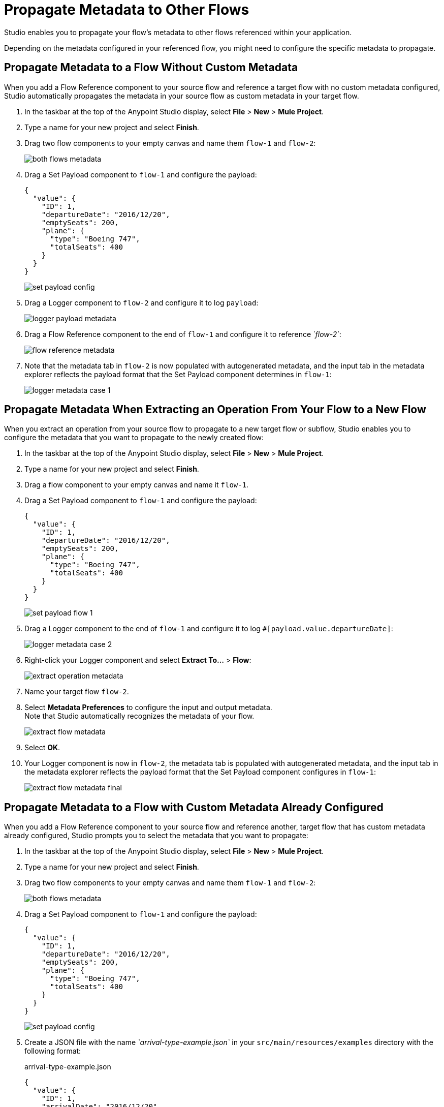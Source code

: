 = Propagate Metadata to Other Flows

Studio enables you to propagate your flow's metadata to other flows referenced within your application.

Depending on the metadata configured in your referenced flow, you might need to configure the specific metadata to propagate.

== Propagate Metadata to a Flow Without Custom Metadata

When you add a Flow Reference component to your source flow and reference a target flow with no custom metadata configured, Studio automatically propagates the metadata in your source flow as custom metadata in your target flow.

. In the taskbar at the top of the Anypoint Studio display, select *File* > *New* > *Mule Project*.
. Type a name for your new project and select *Finish*.
. Drag two flow components to your empty canvas and name them `flow-1` and `flow-2`:
+
image::both-flows-metadata.png[]
. Drag a Set Payload component to `flow-1` and configure the payload:
+
[source,JSON,linenums]
--
{
  "value": {
    "ID": 1,
    "departureDate": "2016/12/20",
    "emptySeats": 200,
    "plane": {
      "type": "Boeing 747",
      "totalSeats": 400
    }
  }
}
--
+
image::set-payload-config.png[]
. Drag a Logger component to `flow-2` and configure it to log `payload`:
+
image::logger-payload-metadata.png[]
. Drag a Flow Reference component to the end of `flow-1` and configure it to reference _`flow-2`_:
+
image::flow-reference-metadata.png[]
. Note that the metadata tab in `flow-2` is now populated with autogenerated metadata, and the input tab in the metadata explorer reflects the payload format that the Set Payload component determines in `flow-1`:
+
image::logger-metadata-case-1.png[]

== Propagate Metadata When Extracting an Operation From Your Flow to a New Flow

When you extract an operation from your source flow to propagate to a new target flow or subflow, Studio enables you to configure the metadata that you want to propagate to the newly created flow:

. In the taskbar at the top of the Anypoint Studio display, select *File* > *New* > *Mule Project*.
. Type a name for your new project and select *Finish*.
. Drag a flow component to your empty canvas and name it `flow-1`.
. Drag a Set Payload component to `flow-1` and configure the payload:
+
[source,JSON,linenums]
--
{
  "value": {
    "ID": 1,
    "departureDate": "2016/12/20",
    "emptySeats": 200,
    "plane": {
      "type": "Boeing 747",
      "totalSeats": 400
    }
  }
}
--
+
image::set-payload-flow-1.png[]
. Drag a Logger component to the end of `flow-1` and configure it to log `#[payload.value.departureDate]`:
+
image::logger-metadata-case-2.png[]
. Right-click your Logger component and select *Extract To...* > *Flow*:
+
image::extract-operation-metadata.png[]
. Name your target flow `flow-2`.
. Select *Metadata Preferences* to configure the input and output metadata. +
Note that Studio automatically recognizes the metadata of your flow.
+
image::extract-flow-metadata.png[]
. Select *OK*.
. Your Logger component is now in `flow-2`, the metadata tab is populated with autogenerated metadata, and the input tab in the metadata explorer reflects the payload format that the Set Payload component configures in `flow-1`:
+
image::extract-flow-metadata-final.png[]


== Propagate Metadata to a Flow with Custom Metadata Already Configured

When you add a Flow Reference component to your source flow and reference another, target flow that has custom metadata already configured, Studio prompts you to select the metadata that you want to propagate:

. In the taskbar at the top of the Anypoint Studio display, select *File* > *New* > *Mule Project*.
. Type a name for your new project and select *Finish*.
. Drag two flow components to your empty canvas and name them `flow-1` and `flow-2`:
+
image::both-flows-metadata.png[]
. Drag a Set Payload component to `flow-1` and configure the payload:
+
[source,JSON,linenums]
--
{
  "value": {
    "ID": 1,
    "departureDate": "2016/12/20",
    "emptySeats": 200,
    "plane": {
      "type": "Boeing 747",
      "totalSeats": 400
    }
  }
}
--
+
image::set-payload-config.png[]
. Create a JSON file with the name _`arrival-type-example.json`_ in your `src/main/resources/examples` directory with the following format:
+
.arrival-type-example.json
[source,JSON,linenums]
--
{
  "value": {
    "ID": 1,
    "arrivalDate": "2016/12/20",
    "plane": {
      "type": "Boeing 747",
      "totalSeats": 400
    }
  }
}
--
. Select `flow-2` > *Metadata* tab > *Add Metadata*:
+
image::add-metadata-flow-2.png[]
. Select *Input: Payload* > *Edit*:
+
image::configure-input-metadata.png[]
.  Select *Add*, create a new metadata type called _`arrivalType`_, and select *Create type*:
+
image::create-metadata-type.png[]
. Select the type *JSON* > *Example* and select the *...* button to browse to `src/main/resources/examples/arrival-type-example.json`:
+
image::create-json-metadata-type.png[]
. Click *Select*.
. Drag a Logger component to `flow-2` and configure it to log `payload`:
+
image::logger-payload-metadata.png[]
. Drag a Flow Reference component to the end of `flow-1` and configure it to reference _`flow-2`_:
+
image::flow-reference-metadata.png[]
. Select the Flow Reference component *Metadata* tab, and select *Set Metadata*:
+
image::set-metadata-example.png[]
+
Studio warns you that setting the metadata from `flow-1` will overwrite the existing `arrivalType` metadata type configured for `flow-2`:
+
image::overwrite-metadata.png[]
. Select *Customize* to configure the desired metadata to propagate to the flow.
+
Note that Studio recognizes the actual metadata as that set in `flow-1`, and the expected metadata as that configured in `flow-2`.
+
image::custom-metadata-configure-overwrite.png[]
+
Customizing the actual and expected metadata for a referenced flow is helpful if you want to define a specific set of metadata to propagate.
